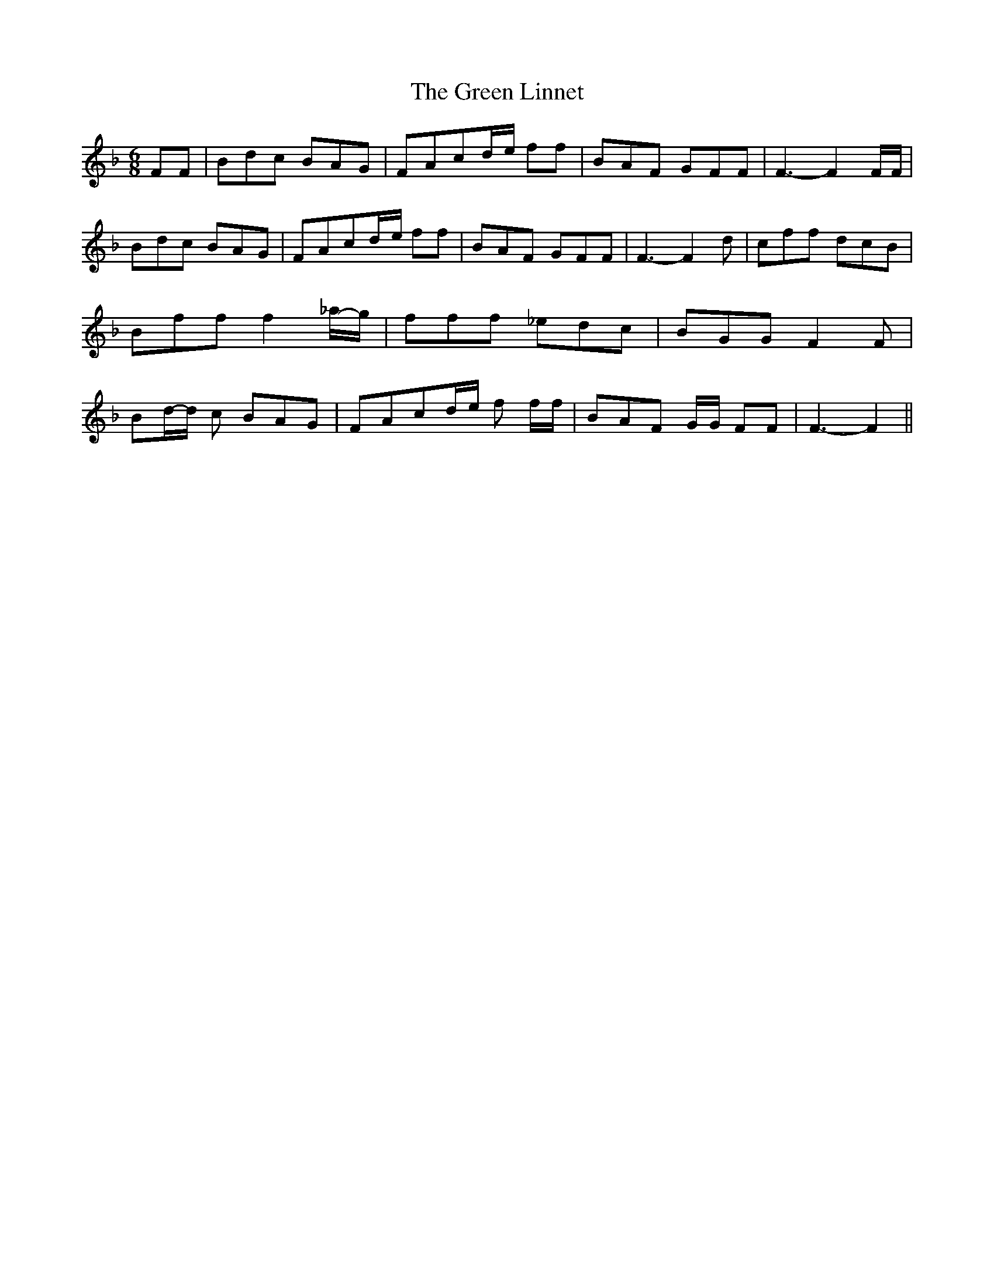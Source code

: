 % Generated more or less automatically by swtoabc by Erich Rickheit KSC
X:1
T:The Green Linnet
M:6/8
L:1/8
K:F
 FF| Bdc BAG| FAcd/2-e/2 ff| BAF GFF| F3- F2 F/2F/2| Bdc BAG| FAcd/2-e/2 ff|\
 BAF GFF| F3- F2 d| cff dcB| Bff f2_a/2-g/2| fff _edc| BGG F2 F| Bd/2-d/2 c BAG|\
 FAcd/2-e/2 f f/2f/2| BAF G/2G/2 FF| F3- F2||

